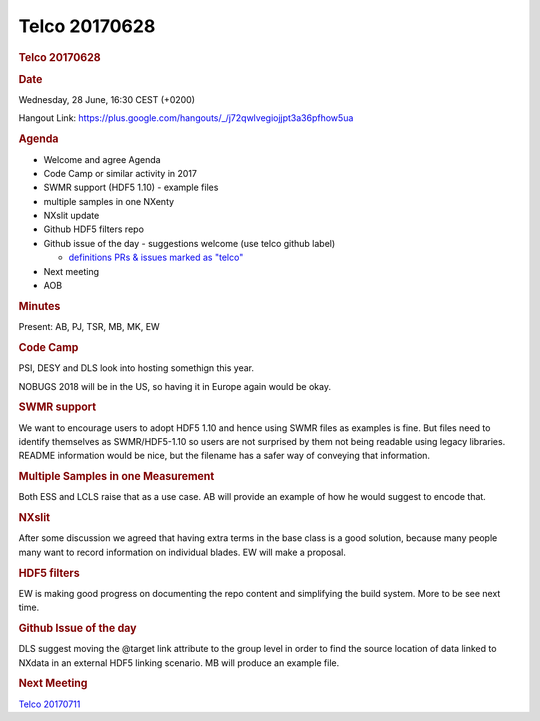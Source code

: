 =================
Telco 20170628
=================

.. container:: content

   .. container:: page

      .. rubric:: Telco 20170628
         :name: telco-20170628
         :class: page-title

      .. rubric:: Date
         :name: Telco_20170628_date

      Wednesday, 28 June, 16:30 CEST (+0200)

      Hangout Link:
      https://plus.google.com/hangouts/_/j72qwlvegiojjpt3a36pfhow5ua

      .. rubric:: Agenda
         :name: Telco_20170628_agenda

      -  Welcome and agree Agenda
      -  Code Camp or similar activity in 2017
      -  SWMR support (HDF5 1.10) - example files
      -  multiple samples in one NXenty
      -  NXslit update
      -  Github HDF5 filters repo
      -  Github issue of the day - suggestions welcome (use telco github
         label)

         -  `definitions PRs & issues marked as
            "telco" <https://github.com/nexusformat/definitions/labels/telco>`__

      -  Next meeting
      -  AOB

      .. rubric:: Minutes
         :name: Telco_20170628_minutes

      Present: AB, PJ, TSR, MB, MK, EW

      .. rubric:: Code Camp
         :name: Telco_20170628_code-camp

      PSI, DESY and DLS look into hosting somethign this year.

      NOBUGS 2018 will be in the US, so having it in Europe again would
      be okay.

      .. rubric:: SWMR support
         :name: swmr-support

      We want to encourage users to adopt HDF5 1.10 and hence using SWMR
      files as examples is fine. But files need to identify themselves
      as SWMR/HDF5-1.10 so users are not surprised by them not being
      readable using legacy libraries. README information would be nice,
      but the filename has a safer way of conveying that information.

      .. rubric:: Multiple Samples in one Measurement
         :name: multiple-samples-in-one-measurement

      Both ESS and LCLS raise that as a use case. AB will provide an
      example of how he would suggest to encode that.

      .. rubric:: NXslit
         :name: Telco_20170628_nxslit

      After some discussion we agreed that having extra terms in the
      base class is a good solution, because many people many want to
      record information on individual blades. EW will make a proposal.

      .. rubric:: HDF5 filters
         :name: hdf5-filters

      EW is making good progress on documenting the repo content and
      simplifying the build system. More to be see next time.

      .. rubric:: Github Issue of the day
         :name: Telco_20170628_github-issue-of-the-day

      DLS suggest moving the @target link attribute to the group level
      in order to find the source location of data linked to NXdata in
      an external HDF5 linking scenario. MB will produce an example
      file.

      .. rubric:: Next Meeting
         :name: Telco_20170628_next-meeting

      `Telco 20170711 <Telco_20170711.html>`__
